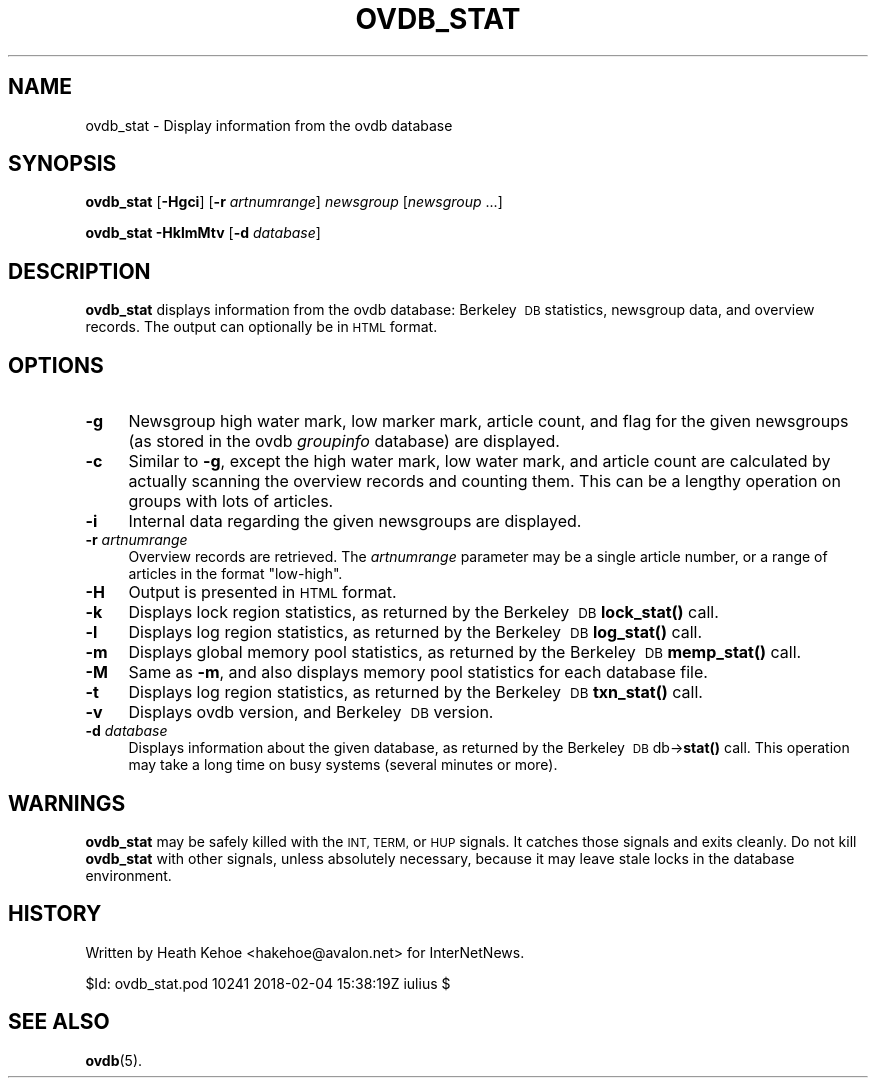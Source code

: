 .\" Automatically generated by Pod::Man 4.10 (Pod::Simple 3.35)
.\"
.\" Standard preamble:
.\" ========================================================================
.de Sp \" Vertical space (when we can't use .PP)
.if t .sp .5v
.if n .sp
..
.de Vb \" Begin verbatim text
.ft CW
.nf
.ne \\$1
..
.de Ve \" End verbatim text
.ft R
.fi
..
.\" Set up some character translations and predefined strings.  \*(-- will
.\" give an unbreakable dash, \*(PI will give pi, \*(L" will give a left
.\" double quote, and \*(R" will give a right double quote.  \*(C+ will
.\" give a nicer C++.  Capital omega is used to do unbreakable dashes and
.\" therefore won't be available.  \*(C` and \*(C' expand to `' in nroff,
.\" nothing in troff, for use with C<>.
.tr \(*W-
.ds C+ C\v'-.1v'\h'-1p'\s-2+\h'-1p'+\s0\v'.1v'\h'-1p'
.ie n \{\
.    ds -- \(*W-
.    ds PI pi
.    if (\n(.H=4u)&(1m=24u) .ds -- \(*W\h'-12u'\(*W\h'-12u'-\" diablo 10 pitch
.    if (\n(.H=4u)&(1m=20u) .ds -- \(*W\h'-12u'\(*W\h'-8u'-\"  diablo 12 pitch
.    ds L" ""
.    ds R" ""
.    ds C` ""
.    ds C' ""
'br\}
.el\{\
.    ds -- \|\(em\|
.    ds PI \(*p
.    ds L" ``
.    ds R" ''
.    ds C`
.    ds C'
'br\}
.\"
.\" Escape single quotes in literal strings from groff's Unicode transform.
.ie \n(.g .ds Aq \(aq
.el       .ds Aq '
.\"
.\" If the F register is >0, we'll generate index entries on stderr for
.\" titles (.TH), headers (.SH), subsections (.SS), items (.Ip), and index
.\" entries marked with X<> in POD.  Of course, you'll have to process the
.\" output yourself in some meaningful fashion.
.\"
.\" Avoid warning from groff about undefined register 'F'.
.de IX
..
.nr rF 0
.if \n(.g .if rF .nr rF 1
.if (\n(rF:(\n(.g==0)) \{\
.    if \nF \{\
.        de IX
.        tm Index:\\$1\t\\n%\t"\\$2"
..
.        if !\nF==2 \{\
.            nr % 0
.            nr F 2
.        \}
.    \}
.\}
.rr rF
.\"
.\" Accent mark definitions (@(#)ms.acc 1.5 88/02/08 SMI; from UCB 4.2).
.\" Fear.  Run.  Save yourself.  No user-serviceable parts.
.    \" fudge factors for nroff and troff
.if n \{\
.    ds #H 0
.    ds #V .8m
.    ds #F .3m
.    ds #[ \f1
.    ds #] \fP
.\}
.if t \{\
.    ds #H ((1u-(\\\\n(.fu%2u))*.13m)
.    ds #V .6m
.    ds #F 0
.    ds #[ \&
.    ds #] \&
.\}
.    \" simple accents for nroff and troff
.if n \{\
.    ds ' \&
.    ds ` \&
.    ds ^ \&
.    ds , \&
.    ds ~ ~
.    ds /
.\}
.if t \{\
.    ds ' \\k:\h'-(\\n(.wu*8/10-\*(#H)'\'\h"|\\n:u"
.    ds ` \\k:\h'-(\\n(.wu*8/10-\*(#H)'\`\h'|\\n:u'
.    ds ^ \\k:\h'-(\\n(.wu*10/11-\*(#H)'^\h'|\\n:u'
.    ds , \\k:\h'-(\\n(.wu*8/10)',\h'|\\n:u'
.    ds ~ \\k:\h'-(\\n(.wu-\*(#H-.1m)'~\h'|\\n:u'
.    ds / \\k:\h'-(\\n(.wu*8/10-\*(#H)'\z\(sl\h'|\\n:u'
.\}
.    \" troff and (daisy-wheel) nroff accents
.ds : \\k:\h'-(\\n(.wu*8/10-\*(#H+.1m+\*(#F)'\v'-\*(#V'\z.\h'.2m+\*(#F'.\h'|\\n:u'\v'\*(#V'
.ds 8 \h'\*(#H'\(*b\h'-\*(#H'
.ds o \\k:\h'-(\\n(.wu+\w'\(de'u-\*(#H)/2u'\v'-.3n'\*(#[\z\(de\v'.3n'\h'|\\n:u'\*(#]
.ds d- \h'\*(#H'\(pd\h'-\w'~'u'\v'-.25m'\f2\(hy\fP\v'.25m'\h'-\*(#H'
.ds D- D\\k:\h'-\w'D'u'\v'-.11m'\z\(hy\v'.11m'\h'|\\n:u'
.ds th \*(#[\v'.3m'\s+1I\s-1\v'-.3m'\h'-(\w'I'u*2/3)'\s-1o\s+1\*(#]
.ds Th \*(#[\s+2I\s-2\h'-\w'I'u*3/5'\v'-.3m'o\v'.3m'\*(#]
.ds ae a\h'-(\w'a'u*4/10)'e
.ds Ae A\h'-(\w'A'u*4/10)'E
.    \" corrections for vroff
.if v .ds ~ \\k:\h'-(\\n(.wu*9/10-\*(#H)'\s-2\u~\d\s+2\h'|\\n:u'
.if v .ds ^ \\k:\h'-(\\n(.wu*10/11-\*(#H)'\v'-.4m'^\v'.4m'\h'|\\n:u'
.    \" for low resolution devices (crt and lpr)
.if \n(.H>23 .if \n(.V>19 \
\{\
.    ds : e
.    ds 8 ss
.    ds o a
.    ds d- d\h'-1'\(ga
.    ds D- D\h'-1'\(hy
.    ds th \o'bp'
.    ds Th \o'LP'
.    ds ae ae
.    ds Ae AE
.\}
.rm #[ #] #H #V #F C
.\" ========================================================================
.\"
.IX Title "OVDB_STAT 8"
.TH OVDB_STAT 8 "2018-02-05" "INN 2.6.4" "InterNetNews Documentation"
.\" For nroff, turn off justification.  Always turn off hyphenation; it makes
.\" way too many mistakes in technical documents.
.if n .ad l
.nh
.SH "NAME"
ovdb_stat \- Display information from the ovdb database
.SH "SYNOPSIS"
.IX Header "SYNOPSIS"
\&\fBovdb_stat\fR [\fB\-Hgci\fR] [\fB\-r\fR \fIartnumrange\fR] \fInewsgroup\fR [\fInewsgroup\fR ...]
.PP
\&\fBovdb_stat\fR \fB\-HklmMtv\fR [\fB\-d\fR \fIdatabase\fR]
.SH "DESCRIPTION"
.IX Header "DESCRIPTION"
\&\fBovdb_stat\fR displays information from the ovdb database:  Berkeley\ \s-1DB\s0
statistics, newsgroup data, and overview records.  The output can
optionally be in \s-1HTML\s0 format.
.SH "OPTIONS"
.IX Header "OPTIONS"
.IP "\fB\-g\fR" 4
.IX Item "-g"
Newsgroup high water mark, low marker mark, article count, and flag
for the given newsgroups (as stored in the ovdb \fIgroupinfo\fR database)
are displayed.
.IP "\fB\-c\fR" 4
.IX Item "-c"
Similar to \fB\-g\fR, except the high water mark, low water mark, and
article count are calculated by actually scanning the overview records
and counting them.  This can be a lengthy operation on groups with lots
of articles.
.IP "\fB\-i\fR" 4
.IX Item "-i"
Internal data regarding the given newsgroups are displayed.
.IP "\fB\-r\fR \fIartnumrange\fR" 4
.IX Item "-r artnumrange"
Overview records are retrieved.  The \fIartnumrange\fR parameter may be
a single article number, or a range of articles in the format \f(CW\*(C`low\-high\*(C'\fR.
.IP "\fB\-H\fR" 4
.IX Item "-H"
Output is presented in \s-1HTML\s0 format.
.IP "\fB\-k\fR" 4
.IX Item "-k"
Displays lock region statistics, as returned by the Berkeley\ \s-1DB\s0
\&\fBlock_stat()\fR call.
.IP "\fB\-l\fR" 4
.IX Item "-l"
Displays log region statistics, as returned by the Berkeley\ \s-1DB\s0
\&\fBlog_stat()\fR call.
.IP "\fB\-m\fR" 4
.IX Item "-m"
Displays global memory pool statistics, as returned by the
Berkeley\ \s-1DB\s0 \fBmemp_stat()\fR call.
.IP "\fB\-M\fR" 4
.IX Item "-M"
Same as \fB\-m\fR, and also displays memory pool statistics for each
database file.
.IP "\fB\-t\fR" 4
.IX Item "-t"
Displays log region statistics, as returned by the Berkeley\ \s-1DB\s0
\&\fBtxn_stat()\fR call.
.IP "\fB\-v\fR" 4
.IX Item "-v"
Displays ovdb version, and Berkeley\ \s-1DB\s0 version.
.IP "\fB\-d\fR \fIdatabase\fR" 4
.IX Item "-d database"
Displays information about the given database, as returned by the
Berkeley\ \s-1DB\s0 db\->\fBstat()\fR call.  This operation may take a long time
on busy systems (several minutes or more).
.SH "WARNINGS"
.IX Header "WARNINGS"
\&\fBovdb_stat\fR may be safely killed with the \s-1INT, TERM,\s0 or \s-1HUP\s0 signals.
It catches those signals and exits cleanly.
Do not kill \fBovdb_stat\fR with other signals, unless absolutely necessary,
because it may leave stale locks in the database environment.
.SH "HISTORY"
.IX Header "HISTORY"
Written by Heath Kehoe <hakehoe@avalon.net> for InterNetNews.
.PP
\&\f(CW$Id:\fR ovdb_stat.pod 10241 2018\-02\-04 15:38:19Z iulius $
.SH "SEE ALSO"
.IX Header "SEE ALSO"
\&\fBovdb\fR\|(5).
